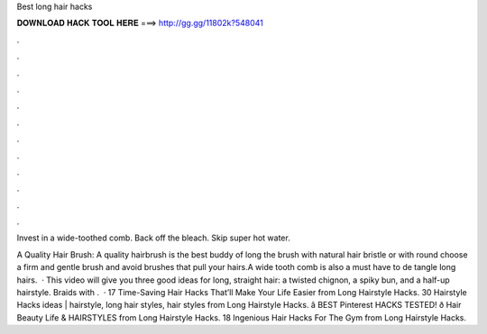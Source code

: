 Best long hair hacks



𝐃𝐎𝐖𝐍𝐋𝐎𝐀𝐃 𝐇𝐀𝐂𝐊 𝐓𝐎𝐎𝐋 𝐇𝐄𝐑𝐄 ===> http://gg.gg/11802k?548041



.



.



.



.



.



.



.



.



.



.



.



.

Invest in a wide-toothed comb. Back off the bleach. Skip super hot water.

A Quality Hair Brush: A quality hairbrush is the best buddy of long  the brush with natural hair bristle or with round  choose a firm and gentle brush and avoid brushes that pull your hairs.A wide tooth comb is also a must have to de tangle long hairs.  · This video will give you three good ideas for long, straight hair: a twisted chignon, a spiky bun, and a half-up hairstyle. Braids with .  · 17 Time-Saving Hair Hacks That’ll Make Your Life Easier from Long Hairstyle Hacks. 30 Hairstyle Hacks ideas | hairstyle, long hair styles, hair styles from Long Hairstyle Hacks. â BEST Pinterest HACKS TESTED! ð Hair Beauty Life & HAIRSTYLES from Long Hairstyle Hacks. 18 Ingenious Hair Hacks For The Gym from Long Hairstyle Hacks.
